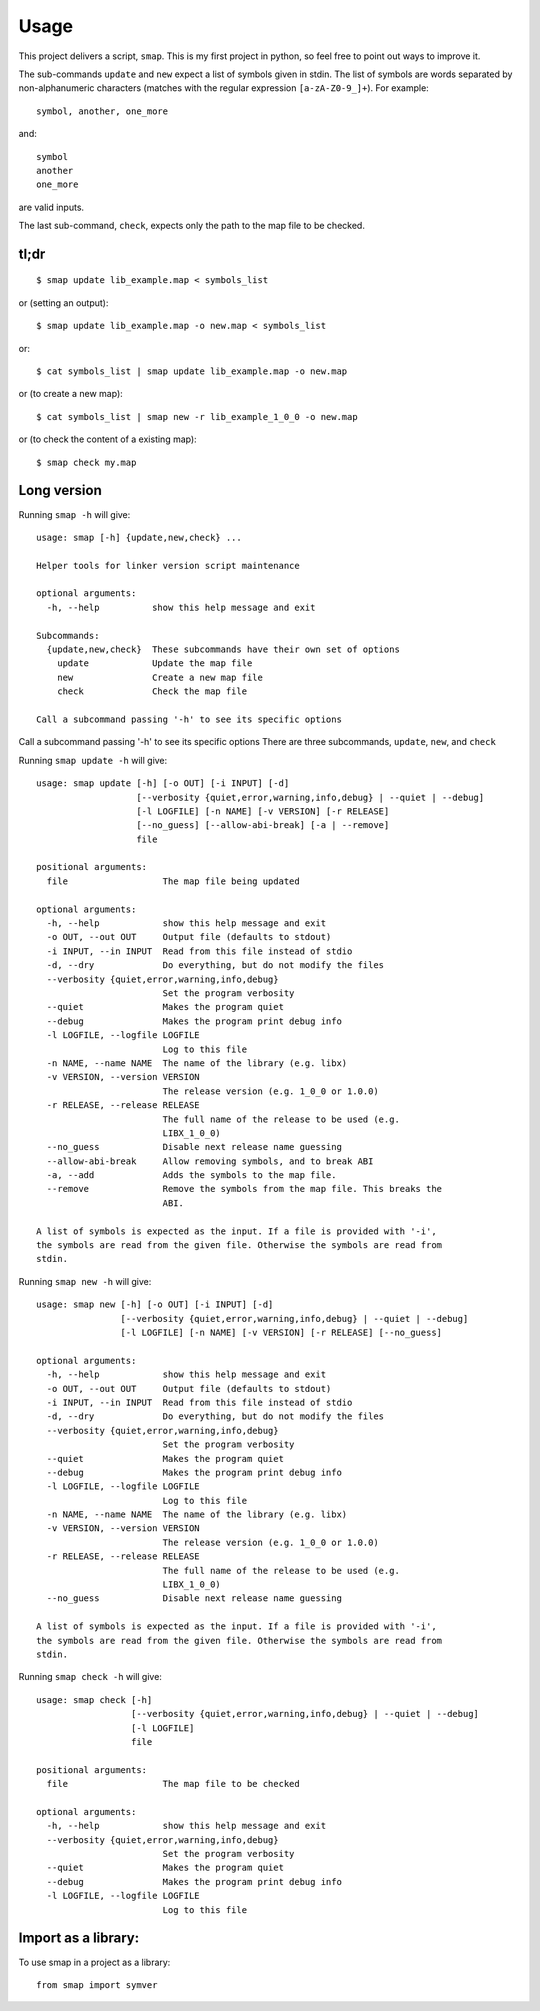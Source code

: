 =====
Usage
=====

This project delivers a script, ``smap``. This is my first project in python, so feel free to point out ways to improve it.

The sub-commands ``update`` and ``new`` expect a list of symbols given in stdin. The list of symbols are words separated by non-alphanumeric characters (matches with the regular expression ``[a-zA-Z0-9_]+``). For example::

  symbol, another, one_more

and::

  symbol
  another
  one_more

are valid inputs.

The last sub-command, ``check``, expects only the path to the map file to be
checked.

tl;dr
-----
::

  $ smap update lib_example.map < symbols_list

or (setting an output)::

  $ smap update lib_example.map -o new.map < symbols_list

or::

  $ cat symbols_list | smap update lib_example.map -o new.map

or (to create a new map)::

  $ cat symbols_list | smap new -r lib_example_1_0_0 -o new.map

or (to check the content of a existing map)::

  $ smap check my.map

Long version
------------

Running  ``smap -h`` will give::

  usage: smap [-h] {update,new,check} ...
  
  Helper tools for linker version script maintenance
  
  optional arguments:
    -h, --help          show this help message and exit
  
  Subcommands:
    {update,new,check}  These subcommands have their own set of options
      update            Update the map file
      new               Create a new map file
      check             Check the map file
  
  Call a subcommand passing '-h' to see its specific options

Call a subcommand passing '-h' to see its specific options
There are three subcommands, ``update``, ``new``, and ``check``

Running ``smap update -h`` will give::

  usage: smap update [-h] [-o OUT] [-i INPUT] [-d]
                     [--verbosity {quiet,error,warning,info,debug} | --quiet | --debug]
                     [-l LOGFILE] [-n NAME] [-v VERSION] [-r RELEASE]
                     [--no_guess] [--allow-abi-break] [-a | --remove]
                     file
  
  positional arguments:
    file                  The map file being updated
  
  optional arguments:
    -h, --help            show this help message and exit
    -o OUT, --out OUT     Output file (defaults to stdout)
    -i INPUT, --in INPUT  Read from this file instead of stdio
    -d, --dry             Do everything, but do not modify the files
    --verbosity {quiet,error,warning,info,debug}
                          Set the program verbosity
    --quiet               Makes the program quiet
    --debug               Makes the program print debug info
    -l LOGFILE, --logfile LOGFILE
                          Log to this file
    -n NAME, --name NAME  The name of the library (e.g. libx)
    -v VERSION, --version VERSION
                          The release version (e.g. 1_0_0 or 1.0.0)
    -r RELEASE, --release RELEASE
                          The full name of the release to be used (e.g.
                          LIBX_1_0_0)
    --no_guess            Disable next release name guessing
    --allow-abi-break     Allow removing symbols, and to break ABI
    -a, --add             Adds the symbols to the map file.
    --remove              Remove the symbols from the map file. This breaks the
                          ABI.
  
  A list of symbols is expected as the input. If a file is provided with '-i',
  the symbols are read from the given file. Otherwise the symbols are read from
  stdin.

Running ``smap new -h`` will give::

  usage: smap new [-h] [-o OUT] [-i INPUT] [-d]
                  [--verbosity {quiet,error,warning,info,debug} | --quiet | --debug]
                  [-l LOGFILE] [-n NAME] [-v VERSION] [-r RELEASE] [--no_guess]
  
  optional arguments:
    -h, --help            show this help message and exit
    -o OUT, --out OUT     Output file (defaults to stdout)
    -i INPUT, --in INPUT  Read from this file instead of stdio
    -d, --dry             Do everything, but do not modify the files
    --verbosity {quiet,error,warning,info,debug}
                          Set the program verbosity
    --quiet               Makes the program quiet
    --debug               Makes the program print debug info
    -l LOGFILE, --logfile LOGFILE
                          Log to this file
    -n NAME, --name NAME  The name of the library (e.g. libx)
    -v VERSION, --version VERSION
                          The release version (e.g. 1_0_0 or 1.0.0)
    -r RELEASE, --release RELEASE
                          The full name of the release to be used (e.g.
                          LIBX_1_0_0)
    --no_guess            Disable next release name guessing
  
  A list of symbols is expected as the input. If a file is provided with '-i',
  the symbols are read from the given file. Otherwise the symbols are read from
  stdin.

Running ``smap check -h`` will give::

  usage: smap check [-h]
                    [--verbosity {quiet,error,warning,info,debug} | --quiet | --debug]
                    [-l LOGFILE]
                    file
  
  positional arguments:
    file                  The map file to be checked
  
  optional arguments:
    -h, --help            show this help message and exit
    --verbosity {quiet,error,warning,info,debug}
                          Set the program verbosity
    --quiet               Makes the program quiet
    --debug               Makes the program print debug info
    -l LOGFILE, --logfile LOGFILE
                          Log to this file

Import as a library:
--------------------

To use smap in a project as a library::

	from smap import symver
